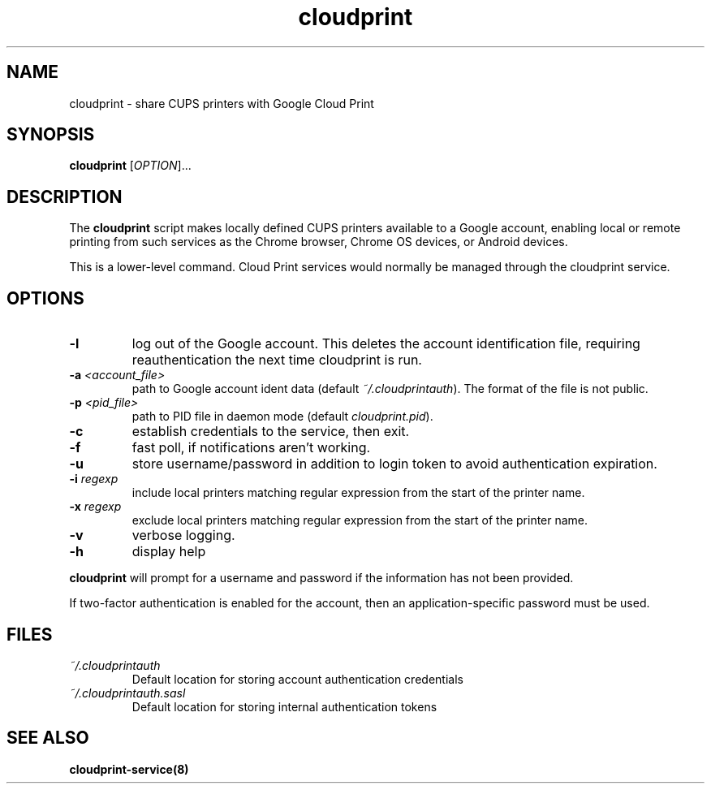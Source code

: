 .\" Copyright 2013 David Steele <dsteele@gmail.com>
.\" This file is part of cloudprint
.\" Available under the terms of the GNU General Public License version 2 or later
.TH cloudprint 1 "24 April 2013" Linux "User Commands"
.SH NAME
cloudprint \- share CUPS printers with Google Cloud Print

.SH SYNOPSIS
\fBcloudprint\fP [\fIOPTION\fP]...

.SH DESCRIPTION
The \fBcloudprint\fP script makes locally defined CUPS printers available to
a Google account, enabling local or remote printing from such services as
the Chrome browser, Chrome OS devices, or Android devices.

This is a lower-level command. Cloud Print services would normally be managed
through the cloudprint service.

.SH OPTIONS
.TP
\fB\-l\fR
log out of the Google account. This deletes the account identification file, requiring reauthentication the next time
cloudprint is run.
.TP
\fB\-a\fR \fI<account_file>\fR
path to Google account ident data (default \fI~/.cloudprintauth\fP). The format of the file is not public.
.TP
\fB\-p\fR \fI<pid_file>\fR
path to PID file in daemon mode (default \fIcloudprint.pid\fP).
.TP
\fB\-c\fR
establish credentials to the service, then exit.
.TP
\fB\-f\fR
fast poll, if notifications aren't working.
.TP
\fB\-u\fR
store username/password in addition to login token to avoid authentication expiration.
.TP
\fB\-i\fR \fIregexp\fR
include local printers matching regular expression from the start of the printer name.
.TP
\fB\-x\fR \fIregexp\fR
exclude local printers matching regular expression from the start of the printer name.
.TP
\fB\-v\fR
verbose logging.
.TP
\fB\-h\fR
display help
.PP
\fBcloudprint\fR will prompt for a username and password if the information has not been provided.

If two-factor authentication is enabled for the account, then an application-specific password must be used.

.SH FILES
.TP
\fI~/.cloudprintauth\fR
Default location for storing account authentication credentials
.TP
\fI~/.cloudprintauth.sasl\fR
Default location for storing internal authentication tokens

.SH SEE ALSO
.BR cloudprint-service(8)
